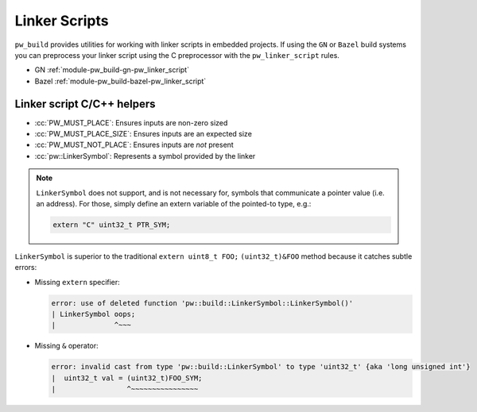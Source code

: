 .. _module-pw_build-linker_scripts:

==============
Linker Scripts
==============
.. pigweed-module-subpage::
   :name: pw_build

``pw_build`` provides utilities for working with linker scripts in embedded
projects. If using the ``GN`` or ``Bazel`` build systems you can preprocess your
linker script using the C preprocessor with the ``pw_linker_script`` rules.

- GN :ref:`module-pw_build-gn-pw_linker_script`
- Bazel :ref:`module-pw_build-bazel-pw_linker_script`

---------------------------
Linker script C/C++ helpers
---------------------------
- :cc:`PW_MUST_PLACE`: Ensures inputs are non-zero sized
- :cc:`PW_MUST_PLACE_SIZE`: Ensures inputs are an expected size
- :cc:`PW_MUST_NOT_PLACE`: Ensures inputs are *not* present
- :cc:`pw::LinkerSymbol`: Represents a symbol provided by the linker

.. note::

   ``LinkerSymbol`` does not support, and is not necessary for, symbols that
   communicate a pointer value (i.e. an address). For those, simply define an
   extern variable of the pointed-to type, e.g.:

   .. code-block:: cpp

      extern "C" uint32_t PTR_SYM;

``LinkerSymbol`` is superior to the traditional ``extern uint8_t FOO;``
``(uint32_t)&FOO`` method because it catches subtle errors:

* Missing ``extern`` specifier:

  .. code-block:: none

     error: use of deleted function 'pw::build::LinkerSymbol::LinkerSymbol()'
     | LinkerSymbol oops;
     |              ^~~~

* Missing ``&`` operator:

  .. code-block:: none

     error: invalid cast from type 'pw::build::LinkerSymbol' to type 'uint32_t' {aka 'long unsigned int'}
     |  uint32_t val = (uint32_t)FOO_SYM;
     |                 ^~~~~~~~~~~~~~~~~
